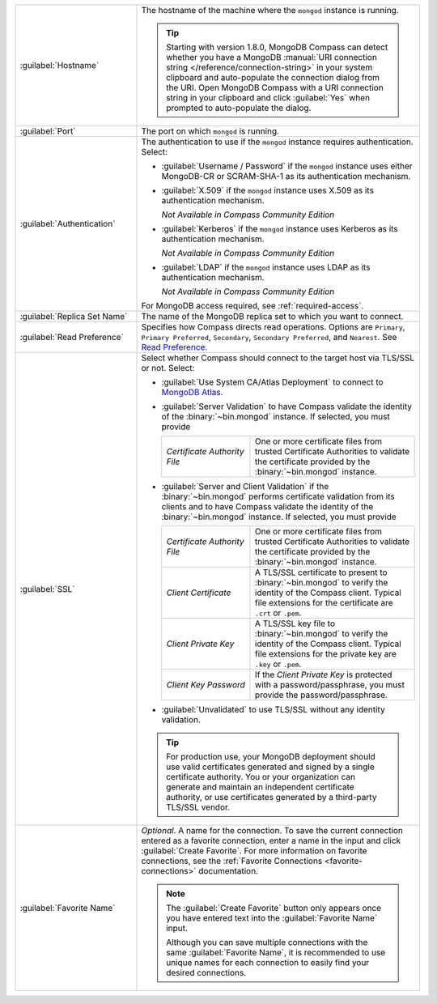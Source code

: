 .. list-table::
   :widths: 30 70

   * - :guilabel:`Hostname`

     - The hostname of the machine where the ``mongod`` instance is
       running.

       .. tip::

          Starting with version 1.8.0, MongoDB Compass can detect
          whether you have a MongoDB
          :manual:`URI connection string </reference/connection-string>`
          in your system clipboard and auto-populate the connection
          dialog from the URI. Open MongoDB Compass with a URI
          connection string in your clipboard and click :guilabel:`Yes`
          when prompted to auto-populate the dialog.

   * - :guilabel:`Port`
     - The port on which ``mongod`` is running.

   * - :guilabel:`Authentication`

     - The authentication to use if the ``mongod`` instance
       requires authentication. Select:

       - :guilabel:`Username / Password` if the ``mongod`` instance
         uses either MongoDB-CR or SCRAM-SHA-1 as its
         authentication mechanism.

       - :guilabel:`X.509` if the ``mongod`` instance uses
         X.509 as its authentication mechanism.

         *Not Available in Compass Community Edition*

       - :guilabel:`Kerberos` if the ``mongod`` instance uses
         Kerberos as its authentication mechanism.

         *Not Available in Compass Community Edition*

       - :guilabel:`LDAP` if the ``mongod`` instance uses LDAP as
         its authentication mechanism.

         *Not Available in Compass Community Edition*

       For MongoDB access required, see :ref:`required-access`.

   * - :guilabel:`Replica Set Name`

     - The name of the MongoDB replica set to which you want to connect.

   * - :guilabel:`Read Preference`

     - Specifies how Compass directs read operations. Options are
       ``Primary``, ``Primary Preferred``, ``Secondary``,
       ``Secondary Preferred``, and ``Nearest``. See `Read Preference <https://docs.mongodb.com/manual/core/read-preference/>`_.

   * - :guilabel:`SSL`

     - Select whether Compass should connect to the target host via
       TLS/SSL or not. Select:

       - :guilabel:`Use System CA/Atlas Deployment` to connect to
         `MongoDB Atlas <https://www.mongodb.com/cloud/atlas?jmp=docs>`_.

       - :guilabel:`Server Validation` to have Compass validate the
         identity of the :binary:`~bin.mongod` instance. If selected,
         you must provide

         .. list-table::
            :widths: 35 65

            * - *Certificate Authority File*

              - One or more certificate files from trusted
                Certificate Authorities to validate the
                certificate provided by the :binary:`~bin.mongod`
                instance.

       - :guilabel:`Server and Client Validation` if the
         :binary:`~bin.mongod` performs certificate validation from its
         clients and to have Compass validate the identity of the
         :binary:`~bin.mongod` instance. If selected, you must provide

         .. list-table::
            :widths: 35 65

            * - *Certificate Authority File*

              - One or more certificate files from trusted
                Certificate Authorities to validate the
                certificate provided by the :binary:`~bin.mongod`
                instance.

            * - *Client Certificate*

              - A TLS/SSL certificate to present to
                :binary:`~bin.mongod` to verify the identity of the
                Compass client. Typical file extensions for the
                certificate are ``.crt`` or ``.pem``.

            * - *Client Private Key*

              - A TLS/SSL key file to :binary:`~bin.mongod` to
                verify the identity of the Compass client.
                Typical file extensions for the private key are
                ``.key`` or ``.pem``.

            * - *Client Key Password*

              - If the *Client Private Key* is protected with a
                password/passphrase, you must provide the
                password/passphrase.

       - :guilabel:`Unvalidated` to use TLS/SSL without any identity validation.

       .. tip::
          For production use, your MongoDB deployment should use valid
          certificates generated and signed by a single certificate
          authority. You or your organization can generate and
          maintain an independent certificate authority, or use
          certificates generated by a third-party TLS/SSL vendor.

   * - :guilabel:`Favorite Name`

     - *Optional*. A name for the connection. To save the current
       connection entered as a favorite connection, enter a name
       in the input and click :guilabel:`Create Favorite`. For more
       information on favorite connections, see the
       :ref:`Favorite Connections <favorite-connections>`
       documentation.

       .. note::

          The :guilabel:`Create Favorite` button only appears once
          you have entered text into the :guilabel:`Favorite Name`
          input.

          Although you can save multiple connections with the same
          :guilabel:`Favorite Name`, it is recommended to use
          unique names for each connection to easily find your
          desired connections.
